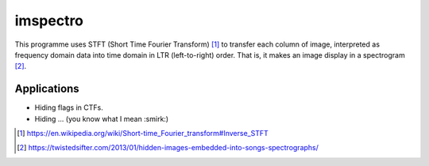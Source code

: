 =========
imspectro
=========

This programme uses STFT (Short Time Fourier Transform) [#]_ to transfer each column of image,
interpreted as frequency domain data into time domain in LTR (left-to-right) order. That is,
it makes an image display in a spectrogram [#]_.

.. image:: https://ci.appveyor.com/api/projects/status/2aey2gmlwytyk3jh?svg=true

Applications
-----

- Hiding flags in CTFs.
- Hiding ... (you know what I mean :smirk:)

.. [#] https://en.wikipedia.org/wiki/Short-time_Fourier_transform#Inverse_STFT
.. [#] https://twistedsifter.com/2013/01/hidden-images-embedded-into-songs-spectrographs/
